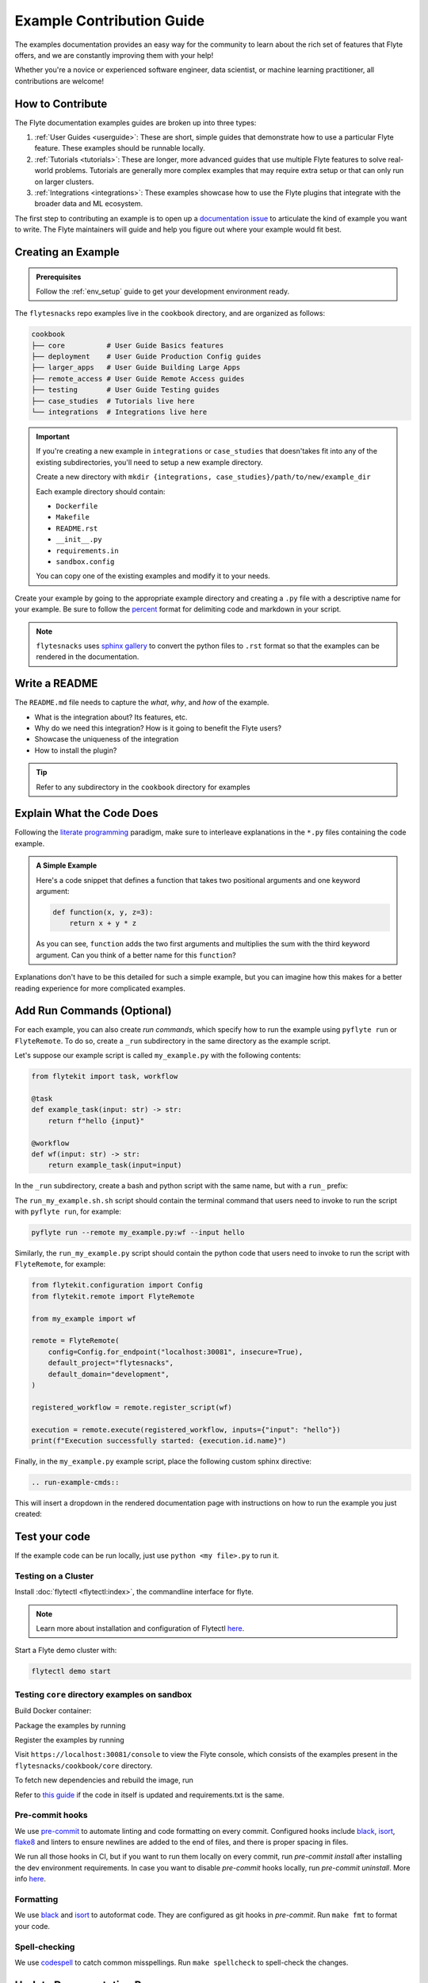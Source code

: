 Example Contribution Guide
###########################

The examples documentation provides an easy way for the community to learn about the rich set of
features that Flyte offers, and we are constantly improving them with your help!

Whether you're a novice or experienced software engineer, data scientist, or machine learning
practitioner, all contributions are welcome!

How to Contribute
=================

The Flyte documentation examples guides are broken up into three types:

1. :ref:`User Guides <userguide>`: These are short, simple guides that demonstrate how to use a particular Flyte feature.
   These examples should be runnable locally.
2. :ref:`Tutorials <tutorials>`: These are longer, more advanced guides that use multiple Flyte features to solve
   real-world problems. Tutorials are generally more complex examples that may require extra setup or that can only run
   on larger clusters.
3. :ref:`Integrations <integrations>`: These examples showcase how to use the Flyte plugins that integrate with the
   broader data and ML ecosystem.

The first step to contributing an example is to open up a
`documentation issue <https://github.com/flyteorg/flyte/issues/new?assignees=&labels=documentation%2Cuntriaged&template=docs_issue.yaml&title=%5BDocs%5D+)>`_
to articulate the kind of example you want to write. The Flyte maintainers will guide and help you figure out where
your example would fit best.

Creating an Example
===================

.. admonition:: Prerequisites

   Follow the :ref:`env_setup` guide to get your development environment ready.

The ``flytesnacks`` repo examples live in the ``cookbook`` directory, and are organized as
follows:

.. code-block::

   cookbook
   ├── core          # User Guide Basics features
   ├── deployment    # User Guide Production Config guides
   ├── larger_apps   # User Guide Building Large Apps
   ├── remote_access # User Guide Remote Access guides
   ├── testing       # User Guide Testing guides
   ├── case_studies  # Tutorials live here
   └── integrations  # Integrations live here

.. important::

   If you're creating a new example in ``integrations`` or ``case_studies`` that doesn'takes
   fit into any of the existing subdirectories, you'll need to setup a new example directory.

   Create a new directory with ``mkdir {integrations, case_studies}/path/to/new/example_dir``
   
   Each example directory should contain:

   * ``Dockerfile``
   * ``Makefile``
   * ``README.rst``
   * ``__init__.py``
   * ``requirements.in``
   * ``sandbox.config``

   You can copy one of the existing examples and modify it to your needs.

Create your example by going to the appropriate example directory and creating a ``.py`` file with
a descriptive name for your example. Be sure to follow the `percent <https://jupytext.readthedocs.io/en/latest/formats.html#the-percent-format>`_
format for delimiting code and markdown in your script.

.. note::
   
   ``flytesnacks`` uses `sphinx gallery <https://sphinx-gallery.github.io/stable/index.html>`_
   to convert the python files to ``.rst`` format so that the examples can be rendered in the
   documentation.

Write a README
===============

The ``README.md`` file needs to capture the *what*, *why*, and *how* of the example.

* What is the integration about? Its features, etc.
* Why do we need this integration? How is it going to benefit the Flyte users?
* Showcase the uniqueness of the integration
* How to install the plugin?
  
.. tip::
   Refer to any subdirectory in the ``cookbook`` directory for examples

Explain What the Code Does
===========================

Following the `literate programming <https://en.wikipedia.org/wiki/Literate_programming>`__ paradigm, make sure to
interleave explanations in the ``*.py`` files containing the code example.

.. admonition:: A Simple Example
   :class: tip

   Here's a code snippet that defines a function that takes two positional arguments and one keyword argument:

   .. code-block:: python

      def function(x, y, z=3):
          return x + y * z

   As you can see, ``function`` adds the two first arguments and multiplies the sum with the third keyword
   argument. Can you think of a better name for this ``function``?

Explanations don't have to be this detailed for such a simple example, but you can imagine how this makes for a better
reading experience for more complicated examples.

Add Run Commands (Optional)
============================

For each example, you can also create *run commands*, which specify how to run the example using
``pyflyte run`` or ``FlyteRemote``. To do so, create a ``_run`` subdirectory in the same directory
as the example script.

.. prompt:: bash

   mkdir _run

Let's suppose our example script is called ``my_example.py`` with the following contents:

.. code-block:: python
   
   from flytekit import task, workflow

   @task
   def example_task(input: str) -> str:
       return f"hello {input}"

   @workflow
   def wf(input: str) -> str:
       return example_task(input=input)


In the ``_run`` subdirectory, create a
bash and python script with the same name, but with a ``run_`` prefix:

.. prompt:: bash

   touch _run/run_my_example.sh
   touch _run/run_my_example.py

The ``run_my_example.sh.sh`` script should contain the terminal command that users need to invoke to run the script with
``pyflyte run``, for example:

.. code-block:: bash
   
   pyflyte run --remote my_example.py:wf --input hello

Similarly, the ``run_my_example.py`` script should contain the python code that users need to invoke to run the script
with ``FlyteRemote``, for example:

.. code-block:: python

   from flytekit.configuration import Config
   from flytekit.remote import FlyteRemote

   from my_example import wf

   remote = FlyteRemote(
       config=Config.for_endpoint("localhost:30081", insecure=True),
       default_project="flytesnacks",
       default_domain="development",
   )

   registered_workflow = remote.register_script(wf)

   execution = remote.execute(registered_workflow, inputs={"input": "hello"})
   print(f"Execution successfully started: {execution.id.name}")

Finally, in the ``my_example.py`` example script, place the following custom sphinx directive:

.. code-block::

   .. run-example-cmds::

This will insert a dropdown in the rendered documentation page with instructions on how to run the example
you just created:

.. image:: https://raw.githubusercontent.com/flyteorg/static-resources/main/flyte/contribution_guide/run_commands.png
   :alt: Example run commands

Test your code
===============

If the example code can be run locally, just use ``python <my file>.py`` to run it.

Testing on a Cluster
---------------------

Install :doc:`flytectl <flytectl:index>`, the commandline interface for flyte.

.. note::

   Learn more about installation and configuration of Flytectl `here <https://docs.flyte.org/projects/flytectl/en/latest/index.html>`__.

Start a Flyte demo cluster with:

.. code-block::

   flytectl demo start


Testing ``core`` directory examples on sandbox
-----------------------------------------------

Build Docker container:

.. prompt:: bash

   flytectl demo exec -- docker build . --tag "core:v1" -f core/Dockerfile

Package the examples by running

.. prompt:: bash
   
   pyflyte --pkgs core package --image core:v1 -f

Register the examples by running

.. prompt:: bash
   flytectl register files --archive -p flytesnacks -d development --archive flyte-package.tgz --version v1

Visit ``https://localhost:30081/console`` to view the Flyte console, which consists of the examples present in the
``flytesnacks/cookbook/core`` directory.

To fetch new dependencies and rebuild the image, run 

.. prompt:: bash

   flytectl demo exec -- docker build . --tag "core:v2" -f core/Dockerfile
   pyflyte --pkgs core package --image core:v2 -f
   flytectl register files --archive -p flytesnacks -d development --archive flyte-package.tgz --version v2

Refer to `this guide <https://docs.flyte.org/projects/cookbook/en/latest/auto/larger_apps/larger_apps_iterate.html#quickly-re-deploy-your-application>`__
if the code in itself is updated and requirements.txt is the same.


Pre-commit hooks
----------------

We use `pre-commit <https://pre-commit.com/>`__ to automate linting and code formatting on every commit.
Configured hooks include `black <https://github.com/psf/black>`__, `isort <https://github.com/PyCQA/isort>`__,
`flake8 <https://github.com/PyCQA/flake8>`__ and linters to ensure newlines are added to the end of files, and there is
proper spacing in files.

We run all those hooks in CI, but if you want to run them locally on every commit, run `pre-commit install` after
installing the dev environment requirements. In case you want to disable `pre-commit` hooks locally, run
`pre-commit uninstall`. More info `here <https://pre-commit.com/>`__.


Formatting
----------

We use `black <https://github.com/psf/black>`__ and `isort <https://github.com/PyCQA/isort>`__ to autoformat code. They
are configured as git hooks in `pre-commit`. Run ``make fmt`` to format your code.

Spell-checking
--------------

We use `codespell <https://github.com/codespell-project/codespell>`__ to catch common misspellings. Run
``make spellcheck`` to spell-check the changes.

Update Documentation Pages
==========================

The ``cookbook/docs/conf.py`` contains the sphinx configuration for building the ``flytesnacks`` documentation.

For example, if you added the ``snowflake`` directory to the ``integrations/external_services`` folder, you then need
to:
   
- Add the Python file names to the ``CUSTOM_FILE_SORT_ORDER`` list
- Add ``../integrations/external_services/snowflake`` to ``example_dirs``
- Add ``auto/integrations/external_services/snowflake`` to ``gallery_dirs``

If you've created a new section in the examples guides, you need to update the table of contents and navigation panels in
the appropriate ``rst`` file.

.. note::

   You will need to update the entries in the ``.. toc::`` directive *and* ``.. panels::`` directive.

   .. image:: https://raw.githubusercontent.com/flyteorg/static-resources/main/flytesnacks/user_guide/panel_and_toc.png
      :alt: panel and TOC

Update CI Workflows
===================

To make sure your example is tested in CI/CD, add the name and path to ``.github/workflows/ghcr_push.yml`` if you're
adding an integration or a tutorial.

QA your Changes
===============

Verify that the code and documentation look as expected:
   
- Learn about the documentation tools `here <https://docs.flyte.org/en/latest/community/contribute.html#documentation>`__
- Install the requirements by running ``pip install -r docs-requirements.txt`` in the ``cookbook`` folder
- Run ``make html`` in the ``docs`` folder

   .. tip::
      For implicit targets, run ``make -C docs html``.

- Open the HTML pages present in the ``docs/_build`` directory in the browser

Create a Pull request
======================

Create the pull request, then ensure that the docs are rendered correctly by clicking on the documentation check. 
   
   .. image:: https://raw.githubusercontent.com/flyteorg/static-resources/main/common/test_docs_link.png
       :alt: Docs link in a PR

You can refer to `this PR <https://github.com/flyteorg/flytesnacks/pull/332>`__ for the exact changes required.
